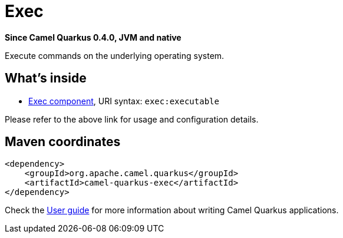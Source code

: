 // Do not edit directly!
// This file was generated by camel-quarkus-package-maven-plugin:update-extension-doc-page

[[exec]]
= Exec

*Since Camel Quarkus 0.4.0, JVM and native*

Execute commands on the underlying operating system.

== What's inside

* https://camel.apache.org/components/latest/exec-component.html[Exec component], URI syntax: `exec:executable`

Please refer to the above link for usage and configuration details.

== Maven coordinates

[source,xml]
----
<dependency>
    <groupId>org.apache.camel.quarkus</groupId>
    <artifactId>camel-quarkus-exec</artifactId>
</dependency>
----

Check the xref:user-guide/index.adoc[User guide] for more information about writing Camel Quarkus applications.
